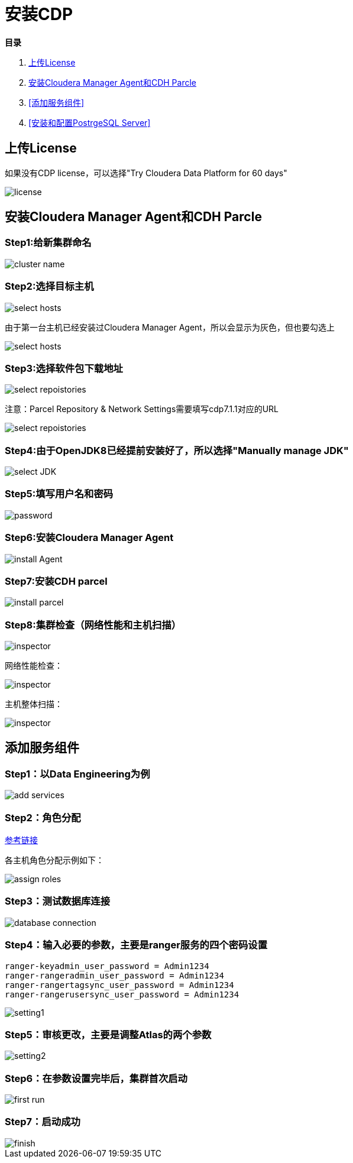 = 安装CDP

**目录**

. <<上传License>> +
. <<安装Cloudera Manager Agent和CDH Parcle>> +
. <<添加服务组件>> +
. <<安装和配置PostrgeSQL Server>>

== 上传License

如果没有CDP license，可以选择"Try Cloudera Data Platform for 60 days"

image::pictures/CDP001.jpg[license]


== 安装Cloudera Manager Agent和CDH Parcle


=== Step1:给新集群命名

image::pictures/CDP002.jpg[cluster name]

=== Step2:选择目标主机

image::pictures/CDP003.jpg[select hosts]

由于第一台主机已经安装过Cloudera Manager Agent，所以会显示为灰色，但也要勾选上

image::pictures/CDP014.jpg[select hosts]

=== Step3:选择软件包下载地址

image::pictures/CDP005.jpg[select repoistories]

注意：Parcel Repository & Network Settings需要填写cdp7.1.1对应的URL

image::pictures/CDP004.jpg[select repoistories]

=== Step4:由于OpenJDK8已经提前安装好了，所以选择"Manually manage JDK"

image::pictures/CDP006.jpg[select JDK]

=== Step5:填写用户名和密码

image::pictures/CDP007.jpg[password]

=== Step6:安装Cloudera Manager Agent

image::pictures/CDP008.jpg[install Agent]

=== Step7:安装CDH parcel

image::pictures/CDP009.jpg[install parcel]

=== Step8:集群检查（网络性能和主机扫描）

image::pictures/CDP010.jpg[inspector]

网络性能检查：

image::pictures/CDP011.jpg[inspector]

主机整体扫描：

image::pictures/CDP012.jpg[inspector]


== 添加服务组件


=== Step1：以Data Engineering为例

image::pictures/CDP015.jpg[add services]

=== Step2：角色分配

https://docs.cloudera.com/cloudera-manager/7.1.1/installation/topics/cdpdc-runtime-cluster-hosts-role-assignments.html[参考链接]

各主机角色分配示例如下：

image::pictures/CDP016.jpg[assign roles]

=== Step3：测试数据库连接

image::pictures/CDP017.jpg[database connection]

=== Step4：输入必要的参数，主要是ranger服务的四个密码设置
....
ranger-keyadmin_user_password = Admin1234
ranger-rangeradmin_user_password = Admin1234
ranger-rangertagsync_user_password = Admin1234
ranger-rangerusersync_user_password = Admin1234
....

image::pictures/CDP018.jpg[setting1]

=== Step5：审核更改，主要是调整Atlas的两个参数

image::pictures/CDP019.jpg[setting2]

=== Step6：在参数设置完毕后，集群首次启动

image::pictures/CDP020.jpg[first run]

=== Step7：启动成功

image::pictures/CDP021.jpg[finish]
